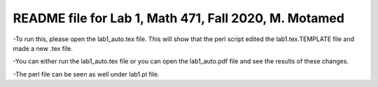 +++++++++++++++++++++++++++++++++++++++++++++++++++++++++++
README file for Lab 1, Math 471, Fall 2020, M. Motamed
+++++++++++++++++++++++++++++++++++++++++++++++++++++++++++
-To run this, please open the lab1_auto.tex file. This will show that the perl script edited the lab1.tex.TEMPLATE file and made a new .tex file. 

-You can either run the lab1_auto.tex file or you can open the lab1_auto.pdf file and see the results of these changes. 

-The perl file can be seen as well under lab1.pl file.